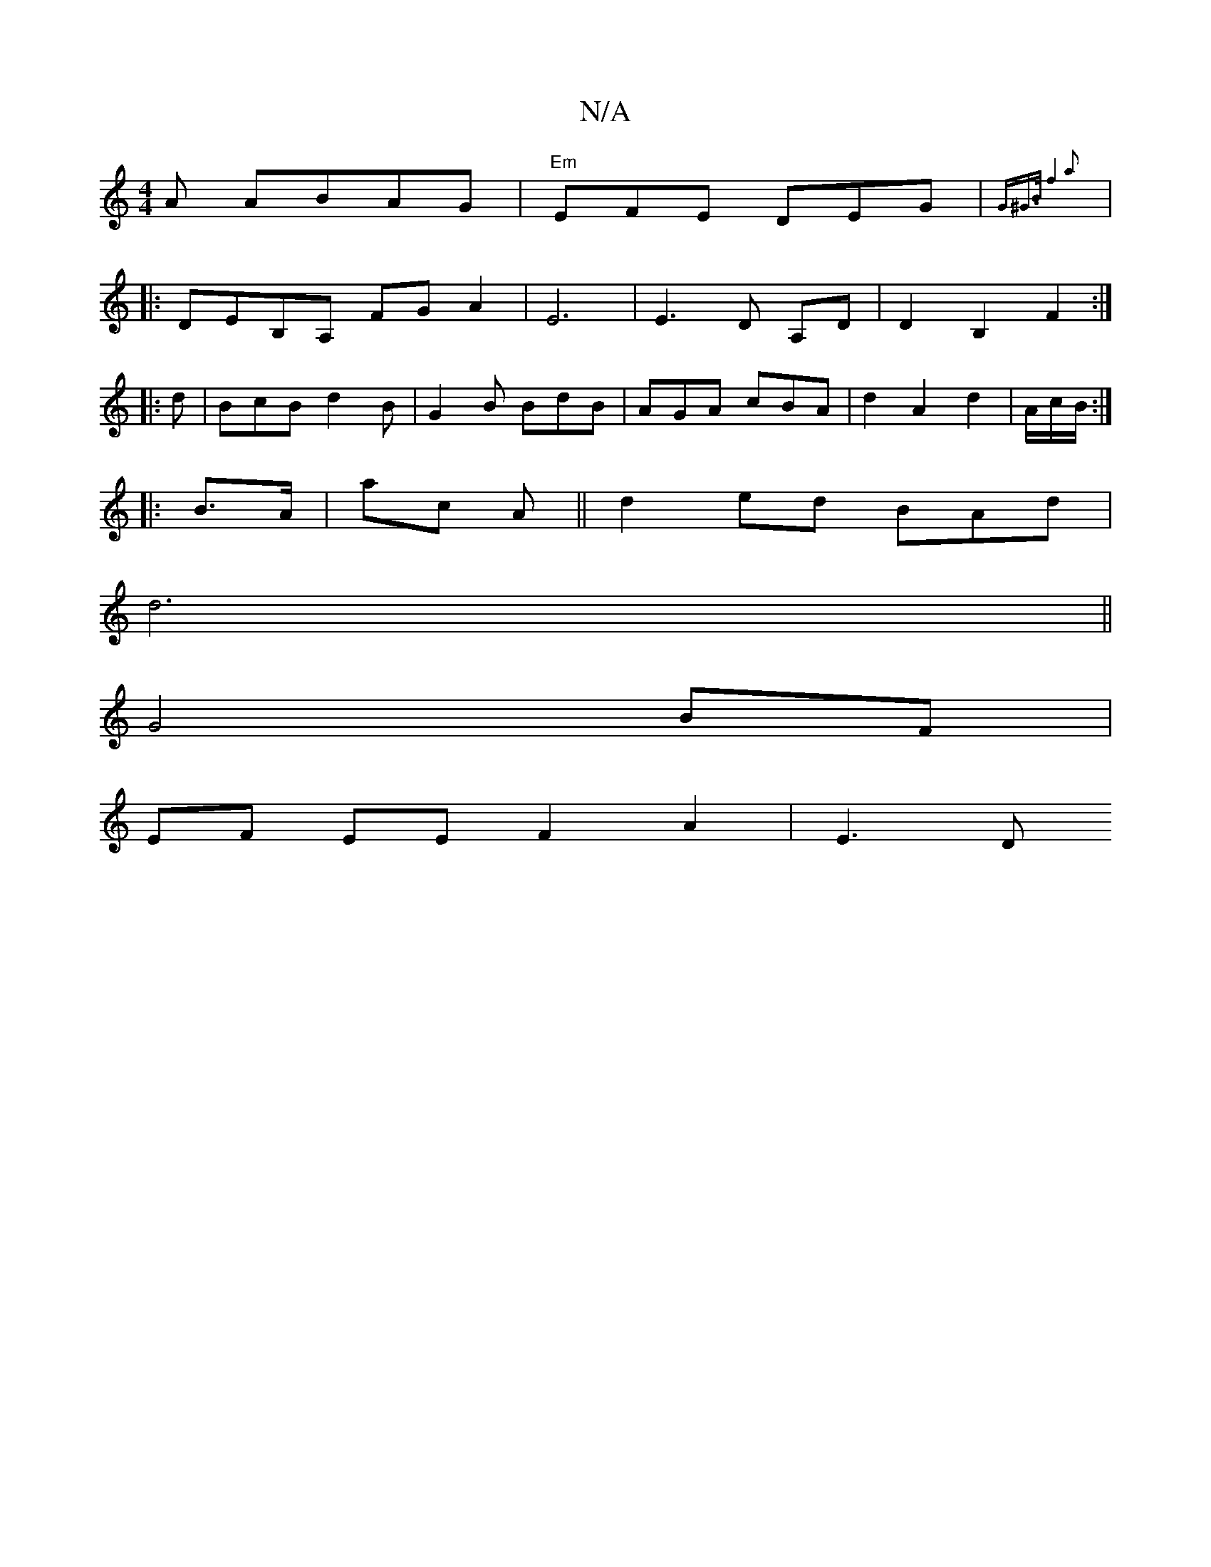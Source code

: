X:1
T:N/A
M:4/4
R:N/A
K:Cmajor
A ABAG | "Em"EFE DEG | {G^G]>B |f4 a2||
|: DEB,A, FG A2|E6 | E3 D A,D | D2 B,2 F2 :|
|:d |BcB d2B | G2 B BdB | AGA cBA |d2 A2 d2|A/2c/2B/2:|]
|:B>A |ac A ||d2 ed BAd2/2|
 d6||
G4 BF |
EF EE F2 A2|E3 D